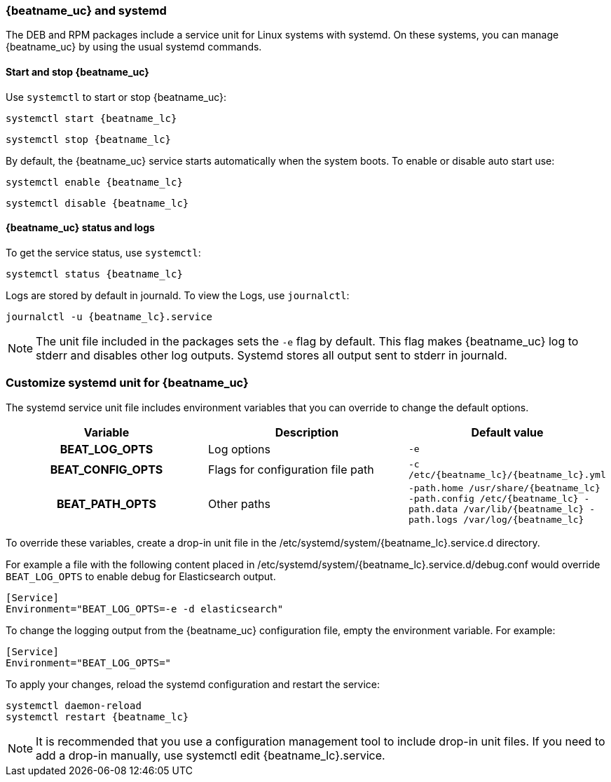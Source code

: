 [[running-with-systemd]]
=== {beatname_uc} and systemd

The DEB and RPM packages include a service unit for Linux systems with
systemd. On these systems, you can manage {beatname_uc} by using the usual
systemd commands.

==== Start and stop {beatname_uc}

Use `systemctl` to start or stop {beatname_uc}:

["source", "sh", subs="attributes"]
------------------------------------------------
systemctl start {beatname_lc}
------------------------------------------------

["source", "sh", subs="attributes"]
------------------------------------------------
systemctl stop {beatname_lc}
------------------------------------------------

By default, the {beatname_uc} service starts automatically when the system
boots. To enable or disable auto start use:

["source", "sh", subs="attributes"]
------------------------------------------------
systemctl enable {beatname_lc}
------------------------------------------------

["source", "sh", subs="attributes"]
------------------------------------------------
systemctl disable {beatname_lc}
------------------------------------------------


==== {beatname_uc} status and logs

To get the service status, use `systemctl`:

["source", "sh", subs="attributes"]
------------------------------------------------
systemctl status {beatname_lc}
------------------------------------------------

Logs are stored by default in journald. To view the Logs, use `journalctl`:

["source", "sh", subs="attributes"]
------------------------------------------------
journalctl -u {beatname_lc}.service
------------------------------------------------

NOTE: The unit file included in the packages sets the `-e` flag by default.
This flag makes {beatname_uc} log to stderr and disables other log outputs.
Systemd stores all output sent to stderr in journald.

[float]
=== Customize systemd unit for {beatname_uc}

The systemd service unit file includes environment variables that you can
override to change the default options.

[cols="<h,<,<m",options="header",]
|=======================================
| Variable | Description | Default value
| BEAT_LOG_OPTS | Log options | `-e`
| BEAT_CONFIG_OPTS | Flags for configuration file path | +-c /etc/{beatname_lc}/{beatname_lc}.yml+
| BEAT_PATH_OPTS | Other paths | +-path.home /usr/share/{beatname_lc} -path.config /etc/{beatname_lc} -path.data /var/lib/{beatname_lc} -path.logs /var/log/{beatname_lc}+
|=======================================

To override these variables, create a drop-in unit file in the
+/etc/systemd/system/{beatname_lc}.service.d+ directory.

For example a file with the following content placed in
+/etc/systemd/system/{beatname_lc}.service.d/debug.conf+
would override `BEAT_LOG_OPTS` to enable debug for Elasticsearch output.

["source", "systemd", subs="attributes"]
------------------------------------------------
[Service]
Environment="BEAT_LOG_OPTS=-e -d elasticsearch"
------------------------------------------------

To change the logging output from the {beatname_uc} configuration file, empty
the environment variable. For example:

["source", "systemd", subs="attributes"]
------------------------------------------------
[Service]
Environment="BEAT_LOG_OPTS="
------------------------------------------------

To apply your changes, reload the systemd configuration and restart
the service:

["source", "sh", subs="attributes"]
------------------------------------------------
systemctl daemon-reload
systemctl restart {beatname_lc}
------------------------------------------------

NOTE: It is recommended that you use a configuration management tool to
include drop-in unit files. If you need to add a drop-in manually, use
+systemctl edit {beatname_lc}.service+.
